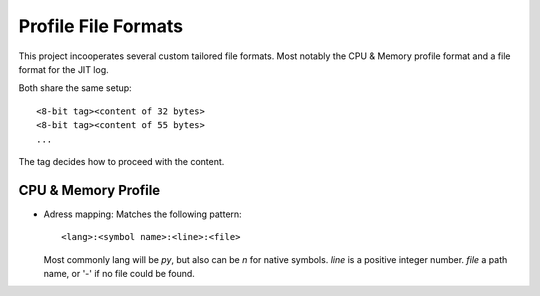Profile File Formats
====================

This project incooperates several custom tailored file formats.
Most notably the CPU & Memory profile format and a file format
for the JIT log.

Both share the same setup::

    <8-bit tag><content of 32 bytes>
    <8-bit tag><content of 55 bytes>
    ...

The tag decides how to proceed with the content.

CPU & Memory Profile
--------------------

* Adress mapping: Matches the following pattern::

    <lang>:<symbol name>:<line>:<file>

  Most commonly lang will be `py`, but also can be `n` for
  native symbols.
  `line` is a positive integer number.
  `file` a path name, or '-' if no file could be found.

